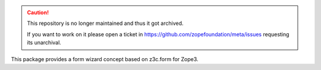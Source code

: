.. caution::

    This repository is no longer maintained and thus it got archived.

    If you want to work on it please open a ticket in
    https://github.com/zopefoundation/meta/issues requesting its unarchival.

This package provides a form wizard concept based on z3c.form for Zope3.
